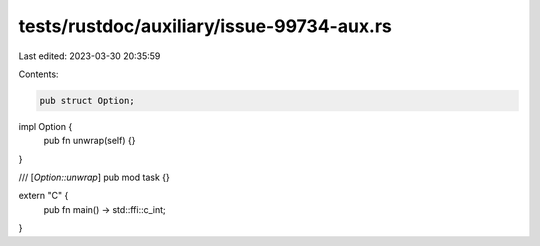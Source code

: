 tests/rustdoc/auxiliary/issue-99734-aux.rs
==========================================

Last edited: 2023-03-30 20:35:59

Contents:

.. code-block:: rs

    pub struct Option;
impl Option {
    pub fn unwrap(self) {}
}

/// [`Option::unwrap`]
pub mod task {}

extern "C" {
    pub fn main() -> std::ffi::c_int;
}


